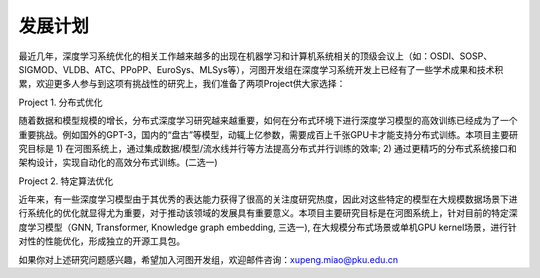 发展计划
=================


最近几年，深度学习系统优化的相关工作越来越多的出现在机器学习和计算机系统相关的顶级会议上（如：OSDI、SOSP、SIGMOD、VLDB、ATC、PPoPP、EuroSys、MLSys等），河图开发组在深度学习系统开发上已经有了一些学术成果和技术积累，欢迎更多人参与到这项有挑战性的研究上，我们准备了两项Project供大家选择：

Project 1. 分布式优化

随着数据和模型规模的增长，分布式深度学习研究越来越重要，如何在分布式环境下进行深度学习模型的高效训练已经成为了一个重要挑战。例如国外的GPT-3，国内的“盘古”等模型，动辄上亿参数，需要成百上千张GPU卡才能支持分布式训练。本项目主要研究目标是 1) 在河图系统上，通过集成数据/模型/流水线并行等方法提高分布式并行训练的效率; 2) 通过更精巧的分布式系统接口和架构设计，实现自动化的高效分布式训练。(二选一)

Project 2. 特定算法优化

近年来，有一些深度学习模型由于其优秀的表达能力获得了很高的关注度研究热度，因此对这些特定的模型在大规模数据场景下进行系统化的优化就显得尤为重要，对于推动该领域的发展具有重要意义。本项目主要研究目标是在河图系统上，针对目前的特定深度学习模型（GNN, Transformer, Knowledge graph embedding, 三选一), 在大规模分布式场景或单机GPU kernel场景，进行针对性的性能优化，形成独立的开源工具包。

如果你对上述研究问题感兴趣，希望加入河图开发组，欢迎邮件咨询：xupeng.miao@pku.edu.cn

